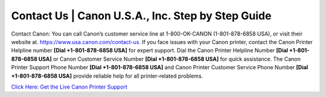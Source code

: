 Contact Us | Canon U.S.A., Inc. Step by Step Guide 
======================================================
Contact Canon: You can call Canon’s customer service line at 1-800-OK-CANON (1-801-878-6858 USA), or visit their website at. `https://www.usa.canon.com/contact-us. <https://jivo.chat/KlZSRejpBm>`_
If you face issues with your Canon printer, contact the Canon Printer Helpline number **[Dial +1-801-878-6858 USA]** for expert support. Dial the Canon Printer Helpline Number **[Dial +1-801-878-6858 USA]** or Canon Customer Service Number **[Dial +1-801-878-6858 USA]** for quick assistance. The Canon Printer Support Phone Number **[Dial +1-801-878-6858 USA]** and Canon Printer Customer Service Phone Number **[Dial +1-801-878-6858 USA]** provide reliable help for all printer-related problems.

`Click Here: Get the Live Canon Printer Support <https://jivo.chat/KlZSRejpBm>`_
